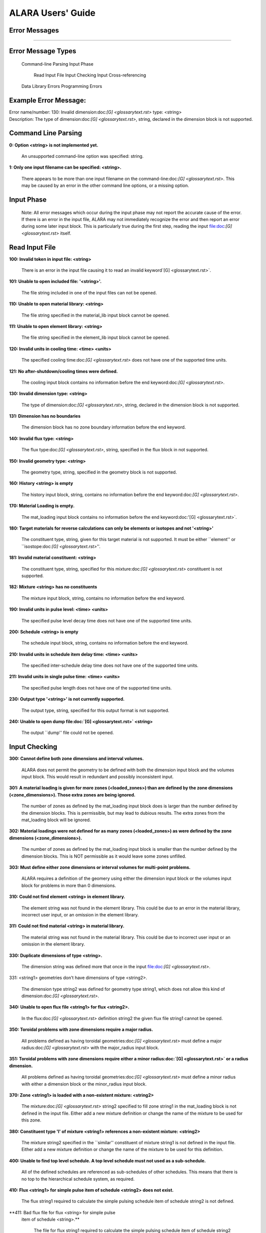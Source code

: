 ==================
ALARA Users' Guide
==================

Error Messages
==============

---------------------

Error Message Types
===================

	Command-line Parsing
	Input Phase

		Read Input File
		Input Checking
		Input Cross-referencing

	Data Library Errors
	Programming Errors

Example Error Message:
======================

| Error name/number:     130: Invalid dimension:doc:`[G] <glossarytext.rst>` type: <string> 
| Description:           The type of dimension:doc:`[G] <glossarytext.rst>`, string,
		         declared in the dimension block is not supported.

Command Line Parsing
====================

**0: Option <string> is not implemented yet.**
	
    An unsupported command-line option was specified: string.

**1: Only one input filename can be specified: <string>.**

    There appears to be more than one input filename on the
    command-line:doc:`[G] <glossarytext.rst>`. This may be 
    caused by an error in the other command line options,
    or a missing option.


Input Phase
===========

 Note: All error messages which occur during the input phase
 may not report the accurate cause of the error. If there is
 an error in the input file, ALARA may not immediately
 recognize the error and then report an error during some
 later input block. This is particularly true during the
 first step, reading the input file:doc:`[G] <glossarytext.rst>`
 itself.

Read Input File
===============

**100: Invalid token in input file: <string>**

    There is an error in the input file causing it to read
    an invalid keyword`[G] <glossarytext.rst>`.

**101: Unable to open included file: '<string>'.**

    The file string included in one of the input files
    can not be opened.

**110: Unable to open material library: <string>**

    The file string specified in the material_lib input
    block cannot be opened.

**111: Unable to open element library: <string>**

    The file string specified in the element_lib input block
    cannot be opened.

**120: Invalid units in cooling time: <time> <units>**

    The specified cooling time:doc:`[G] <glossarytext.rst>` 
    does not have one of the supported time units.

**121: No after-shutdown/cooling times were defined.**

    The cooling input block contains no information before
    the end keyword:doc:`[G] <glossarytext.rst>`.

**130: Invalid dimension type: <string>**

    The type of dimension:doc:`[G] <glossarytext.rst>`, string,
    declared in the dimension block is not supported.

**131: Dimension has no boundaries**

    The dimension block has no zone boundary information
    before the end keyword.

**140: Invalid flux type: <string>**

    The flux type:doc:`[G] <glossarytext.rst>`, string, specified
    in the flux block in not supported.

**150: Invalid geometry type: <string>**

    The geometry type, string, specified in the geometry block
    is not supported.

**160: History <string> is empty**

    The history input block, string, contains no information
    before the end keyword:doc:`[G] <glossarytext.rst>`.

**170: Material Loading is empty.**

    The mat_loading input block contains no information
    before the end keyword:doc:'[G] <glossarytext.rst>`.

**180: Target materials for reverse calculations can only be 
elements or isotopes and not '<string>'**

    The constituent type, string, given for this target
    material is not supported. It must be either ``element''
    or ``isostope:doc:`[G] <glossarytext.rst>`''.

**181: Invalid material constituent: <string>**

    The constituent type, string, specified for this
    mixture:doc:`[G] <glossarytext.rst>` constituent is not
    supported.

**182: Mixture <string> has no constituents**

    The mixture input block, string, contains no
    information before the end keyword.

**190: Invalid units in pulse level: <time> <units>**

    The specified pulse level decay time does not have
    one of the supported time units.

**200: Schedule <string> is empty**

    The schedule input block, string, contains no
    information before the end keyword.

**210: Invalid units in schedule item delay time: <time> <units>**

    The specified inter-schedule delay time does not
    have one of the supported time units.

**211: Invalid units in single pulse time: <time> <units>**

    The specified pulse length does not have one of
    the supported time units.

**230: Output type '<string>' is not currently supported.**

    The output type, string, specified for this output
    format is not supported.

**240: Unable to open dump file:doc:`[G] <glossarytext.rst>` <string>**

    The output ``dump'' file could not be opened.

Input Checking
==============

**300: Cannot define both zone dimensions and interval volumes.**

    ALARA does not permit the geometry to be defined with
    both the dimension input block and the volumes input
    block. This would result in redundant and possibly
    inconsistent input.

**301: A material loading is given for more zones
(<loaded_zones>) than are defined by the zone dimensions
(<zone_dimensions>). Those extra zones are being ignored.**

    The number of zones as defined by the mat_loading
    input block does is larger than the number defined by
    the dimension blocks. This is permissible, but may lead
    to dubious results. The extra zones from the
    mat_loading block will be ignored.

**302: Material loadings were not defined for as many 
zones (<loaded_zones>) as were defined by the zone 
dimensions (<zone_dimensions>).**

    The number of zones as defined by the mat_loading
    input block is smaller than the number defined by
    the dimension blocks. This is NOT permissible 
    as it would leave some zones unfilled.

**303: Must define either zone dimensions or interval 
volumes for multi-point problems.**

    ALARA requires a definition of the geomery using
    either the dimension input block or the volumes
    input block for problems in more than 0 dimensions.

**310: Could not find element <string> in element library.**

    The element string was not found in the element
    library. This could be due to an error in the
    material library, incorrect user input, or an
    omission in the element library.

**311: Could not find material <string> in material library.**

    The material string was not found in the material
    library. This could be due to incorrect user
    input or an omission in the element library.

**330: Duplicate dimensions of type <string>.**

    The dimension string was defined more that
    once in the input file:doc:`[G] <glossarytext.rst>`.

331: <string1> geometries don't have dimensions of type <string2>.

    The dimension type string2 was defined for
    geometry type string1, which does not allow
    this kind of dimension:doc:`[G] <glossarytext.rst>`.

**340: Unable to open flux file <string1> for flux <string2>.**

    In the flux:doc:`[G] <glossarytext.rst>` definition
    string2 the given flux file string1
    cannot be opened.

**350: Toroidal problems with zone dimensions require a major radius.**

    All problems defined as having toroidal
    geometries:doc:`[G] <glossarytext.rst>` must define
    a major radius:doc:`[G] <glossarytext.rst>` with
    the major_radius input block.

**351: Toroidal problems with zone dimensions require either
a minor radius:doc:`[G] <glossarytext.rst>` or a radius dimension.**

    All problems defined as having toroidal
    geometries:doc:`[G] <glossarytext.rst>` must define
    a minor radius with either a dimension block
    or the minor_radius input block.

**370: Zone <string1> is loaded with a non-existent 
mixture: <string2>**

    The mixture:doc:`[G] <glossarytext.rst>` string2
    specified to fill zone string1 in the mat_loading
    block is not defined in the input file. Either
    add a new mixture definition or change the name
    of the mixture to be used for this zone.

**380: Constituent type 'l' of mixture <string1> references 
a non-existent mixture: <string2>**

    The mixture string2 specified in the ``similar''
    constituent of mixture string1 is not defined
    in the input file. Either add a new mixture
    definition or change the name of the mixture 
    to be used for this definition.

**400: Unable to find top level schedule. A top level 
schedule must not used as a sub-schedule.**

    All of the defined schedules are referenced as
    sub-schedules of other schedules. This means that
    there is no top to the hierarchical schedule
    system, as required.

**410: Flux <string1> for simple pulse item of schedule 
<string2> does not exist.**

    The flux string1 required to calculate the simple
    pulsing schedule item of schedule string2
    is not defined.

**411: Bad flux file for flux <string> for simple pulse
 item of schedule <string>.**

    The file for flux string1 required to calculate
    the simple pulsing schedule item of schedule
    string2 cannot be opened.

**412: Schedule recursion: <string>.**

    There is a loop in the schedule hierarchy. This
    implies an infinitely long and infinitely
    complex total irradiation history, which is
    unphysical. Check the definition of the schedules.

**413: Schedule <string1> for subschedule item of schedule
<string2> does not exist.**

    The sub-schedule string1 defined as a schedule
    item of schedule string2 has not been defined.

**414: Pulse history <string1> for item of schedule 
<string2> does not exist.**

    The pulsing history string1 required to
    calculate a schedule item of schedule
    string2 has not been defined.

**420: Zone:doc:`[G] <glossarytext.rst>` <string> specified in 
interval volumes was not found in the material loading.**

    The zone string specified to contain one
    of the volumes in the volumes input block
    does not exist.

**440: ALARA now requires a binary dump file:doc:`[G] glossarytext.rst>`.
Openning the default file 'alara.dmp'.**

    ALARA uses a binary file to store intermediate
    results. You can set the name of this file
    using the dump_file input block. Otherwise,
    the default is used.

Input Cross-referencing
=======================

**580: Removing mixture <string> not used in any zones.**

    Mixture:doc:`[G] <glossarytext.rst>` string was
    defined in the input file:doc:`[G] <glossarytext.rst>`,
    but is not used in any zones. It's
    definition is being removed.

**620: You have specified too few normalizations. If you 
specifiy any normalizations, you must specify one for 
each interval.**

    The spatial_norm input block must contain
    an entry for each of the fine mesh
    intervals:doc:`[G] <glossarytext.rst>`. It is
    not permissible to have too few.

**621: You have specified too many normalizations. Extra 
normalizations will be ignored.**

    It is permissible to define too many
    spatial normalizations, but the results
    may by dubious. The extra normalizations
    will be ignored.

**622: Flux file <string> does not contain enough data.**

    The flux file:doc:`[G] <glossarytext.rst>` string
    does not contain enough data to provide a
    flux for each of the fine mesh
    intervals:doc:`[G] <glossarytext.rst>`.

Data Library Errors
===================

**1000: Data library type <string> (<type_code>) is not yet supported.**

    The specified library type string is not supported.

**1001: Conversion from <string1> (<type_code>) to <string2> 
(<type_code>) is not yet supported.**

    Conversion between the specified library
    types string1 and string2 is not supported.

**1001: Conversion from <string> (<type_code>) to (<type_code>) 
is not yet supported.**

    Conversion between the specified library
    types string1 and <type_code>
    is not supported.

**1100: You have specified library type 'alaralib' but given 
the filename of an 'adjlib' libra**

    The type of library specified in the input
    block must match the internally recorded
    library type.

**1101: You have specified library type 'alaralib' but given 
the filename of an unidentified library.**

    The type of library specified in the input
    block must match the internally recorded
    library type.

**1102: You have specified library type 'adjlib' but given 
the filename of an 'alaralib' library.**

    The type of library specified in the input
    block must match the internally recorded
    library type.

**1103: You have specified library type 'adjlib' but given 
the filename of an unidentified library.**

    The type of library specified in the input
    block must match the internally recorded
    library type.

Programming Errors
==================

    **Note:**

        In some places, if ALARA reaches that point
        in the program, it implies an error in the
        logic of the code. Please report such
        errors to the code author.

**-1: Memory allocation error: <string>**

    An error in the runtime allocation of memory
    occured. ``<string>'' reports the function
    and variable where the error occurred.

**9000: Programming Error:... **
